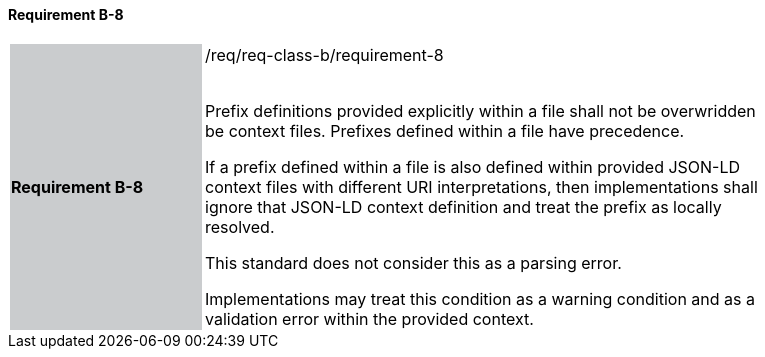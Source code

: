 ==== Requirement B-8

[width="90%",cols="2,6"]
|===
|*Requirement B-8* {set:cellbgcolor:#CACCCE}|/req/req-class-b/requirement-8 +
 +

Prefix definitions provided explicitly within a file shall not be overwridden be context files.  Prefixes defined within a file have precedence.

If a prefix defined within a file is also defined within provided JSON-LD context files with different URI interpretations, then implementations shall ignore that JSON-LD context definition and treat the prefix as locally resolved.

This standard does not consider this as a parsing error.

Implementations may treat this condition as a warning condition and as a validation error within the provided context.

 
 {set:cellbgcolor:#FFFFFF}

|===
